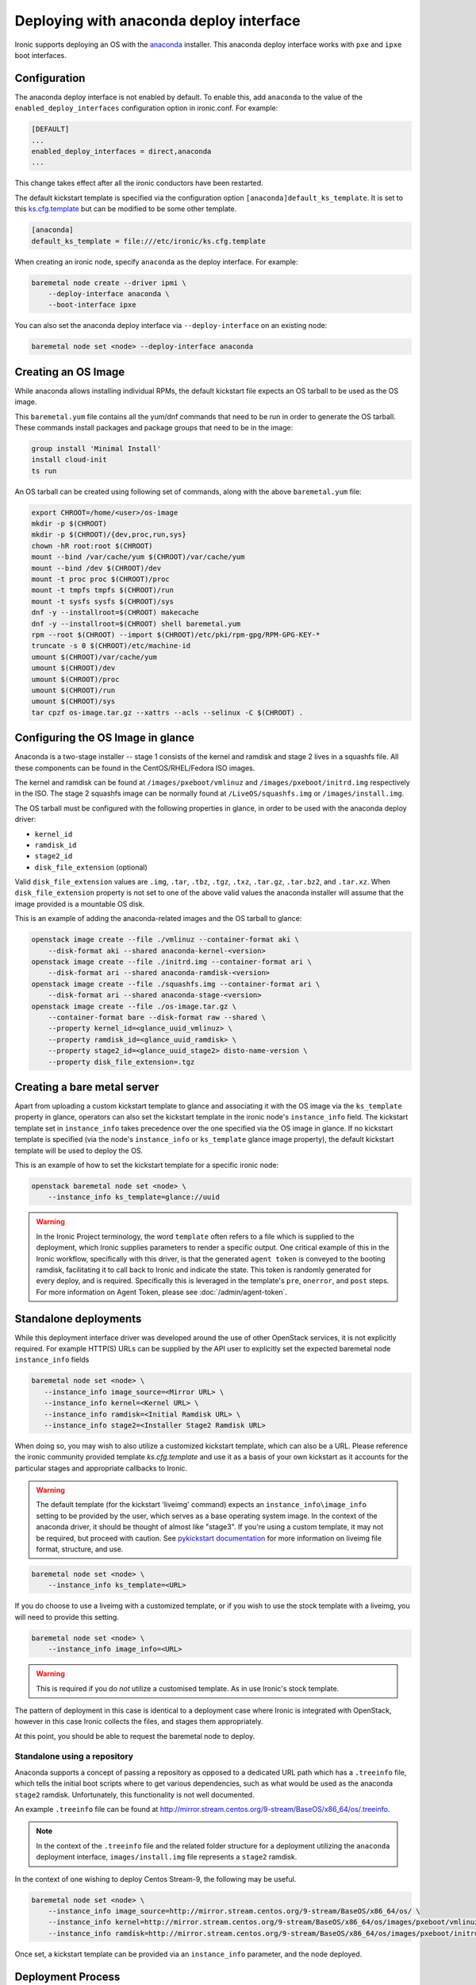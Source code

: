Deploying with anaconda deploy interface
========================================

Ironic supports deploying an OS with the `anaconda`_ installer.
This anaconda deploy interface works with ``pxe`` and ``ipxe`` boot interfaces.

Configuration
-------------

The anaconda deploy interface is not enabled by default. To enable this, add
``anaconda`` to the value of the ``enabled_deploy_interfaces`` configuration
option in ironic.conf. For example:

.. code-block:: ini

   [DEFAULT]
   ...
   enabled_deploy_interfaces = direct,anaconda
   ...

This change takes effect after all the ironic conductors have been
restarted.

The default kickstart template is specified via the configuration option
``[anaconda]default_ks_template``. It is set to this `ks.cfg.template`_
but can be modified to be some other template.

.. code-block::  ini

   [anaconda]
   default_ks_template = file:///etc/ironic/ks.cfg.template


When creating an ironic node, specify ``anaconda`` as the deploy interface.
For example:

.. code-block:: shell

   baremetal node create --driver ipmi \
       --deploy-interface anaconda \
       --boot-interface ipxe

You can also set the anaconda deploy interface via ``--deploy-interface`` on an
existing node:

.. code-block:: shell

   baremetal node set <node> --deploy-interface anaconda


Creating an OS Image
--------------------

While anaconda allows installing individual RPMs, the default kickstart file
expects an OS tarball to be used as the OS image.

This ``baremetal.yum`` file contains all the yum/dnf commands that need to be run
in order to generate the OS tarball. These commands install packages and
package groups that need to be in the image:

.. code-block:: ini

        group install 'Minimal Install'
        install cloud-init
        ts run

An OS tarball can be created using following set of commands, along with the above
``baremetal.yum`` file:

.. code-block:: shell

        export CHROOT=/home/<user>/os-image
        mkdir -p $(CHROOT)
        mkdir -p $(CHROOT)/{dev,proc,run,sys}
        chown -hR root:root $(CHROOT)
        mount --bind /var/cache/yum $(CHROOT)/var/cache/yum
        mount --bind /dev $(CHROOT)/dev
        mount -t proc proc $(CHROOT)/proc
        mount -t tmpfs tmpfs $(CHROOT)/run
        mount -t sysfs sysfs $(CHROOT)/sys
        dnf -y --installroot=$(CHROOT) makecache
        dnf -y --installroot=$(CHROOT) shell baremetal.yum
        rpm --root $(CHROOT) --import $(CHROOT)/etc/pki/rpm-gpg/RPM-GPG-KEY-*
        truncate -s 0 $(CHROOT)/etc/machine-id
        umount $(CHROOT)/var/cache/yum
        umount $(CHROOT)/dev
        umount $(CHROOT)/proc
        umount $(CHROOT)/run
        umount $(CHROOT)/sys
        tar cpzf os-image.tar.gz --xattrs --acls --selinux -C $(CHROOT) .


Configuring the OS Image in glance
----------------------------------

Anaconda is a two-stage installer -- stage 1 consists of the kernel and
ramdisk and stage 2 lives in a squashfs file. All these components can be
found in the CentOS/RHEL/Fedora ISO images.

The kernel and ramdisk can be found at ``/images/pxeboot/vmlinuz`` and
``/images/pxeboot/initrd.img`` respectively in the ISO. The stage 2 squashfs
image can be normally found at ``/LiveOS/squashfs.img`` or
``/images/install.img``.

The OS tarball must be configured with the following properties in glance, in
order to be used with the anaconda deploy driver:

* ``kernel_id``
* ``ramdisk_id``
* ``stage2_id``
* ``disk_file_extension`` (optional)

Valid ``disk_file_extension`` values are ``.img``, ``.tar``, ``.tbz``,
``.tgz``, ``.txz``, ``.tar.gz``, ``.tar.bz2``, and ``.tar.xz``. When
``disk_file_extension`` property is not set to one of the above valid values
the anaconda installer will assume that the image provided is a mountable
OS disk.

This is an example of adding the anaconda-related images and the OS tarball to
glance:

.. code-block:: shell

        openstack image create --file ./vmlinuz --container-format aki \
            --disk-format aki --shared anaconda-kernel-<version>
        openstack image create --file ./initrd.img --container-format ari \
            --disk-format ari --shared anaconda-ramdisk-<version>
        openstack image create --file ./squashfs.img --container-format ari \
            --disk-format ari --shared anaconda-stage-<version>
        openstack image create --file ./os-image.tar.gz \
            --container-format bare --disk-format raw --shared \
            --property kernel_id=<glance_uuid_vmlinuz> \
            --property ramdisk_id=<glance_uuid_ramdisk> \
            --property stage2_id=<glance_uuid_stage2> disto-name-version \
            --property disk_file_extension=.tgz

Creating a bare metal server
----------------------------

Apart from uploading a custom kickstart template to glance and associating it
with the OS image via the ``ks_template`` property in glance, operators can
also set the kickstart template in the ironic node's ``instance_info`` field.
The kickstart template set in ``instance_info`` takes precedence over the one
specified via the OS image in glance. If no kickstart template is specified
(via the node's ``instance_info``  or ``ks_template`` glance image property),
the default kickstart template will be used to deploy the OS.

This is an example of how to set the kickstart template for a specific
ironic node:

.. code-block:: shell

        openstack baremetal node set <node> \
            --instance_info ks_template=glance://uuid

.. warning::
   In the Ironic Project terminology, the word ``template`` often refers to
   a file which is supplied to the deployment, which Ironic supplies
   parameters to render a specific output. One critical example of this in
   the Ironic workflow, specifically with this driver, is that the generated
   ``agent token`` is conveyed to the booting ramdisk, facilitating it to call
   back to Ironic and indicate the state. This token is randomly generated
   for every deploy, and is required. Specifically this is leveraged in the
   template's ``pre``, ``onerror``, and ``post`` steps.
   For more information on Agent Token, please see :doc:`/admin/agent-token`.

Standalone deployments
----------------------

While this deployment interface driver was developed around the use of other
OpenStack services, it is not explicitly required. For example HTTP(S) URLs
can be supplied by the API user to explicitly set the expected baremetal node
``instance_info`` fields

.. code-block:: shell

        baremetal node set <node> \
           --instance_info image_source=<Mirror URL> \
           --instance_info kernel=<Kernel URL> \
           --instance_info ramdisk=<Initial Ramdisk URL> \
           --instance_info stage2=<Installer Stage2 Ramdisk URL>

When doing so, you may wish to also utilize a customized kickstart template,
which can also be a URL. Please reference the ironic community provided
template *ks.cfg.template* and use it as a basis of your own kickstart
as it accounts for the particular stages and appropriate callbacks to
Ironic.

.. warning::
   The default template (for the kickstart 'liveimg' command) expects an
   ``instance_info\image_info`` setting to
   be provided by the user, which serves as a base operating system image.
   In the context of the anaconda driver, it should be thought of almost
   like "stage3". If you're using a custom template, it may not be required,
   but proceed with caution.
   See `pykickstart documentation <https://pykickstart.readthedocs.io/en/latest/kickstart-docs.html#liveimg>`_
   for more information on liveimg file format, structure, and use.

.. code-block:: shell

        baremetal node set <node> \
            --instance_info ks_template=<URL>

If you do choose to use a liveimg with a customized template, or if you wish
to use the stock template with a liveimg, you will need to provide this
setting.

.. code-block:: shell

        baremetal node set <node> \
            --instance_info image_info=<URL>

.. warning::
   This is required if you do *not* utilize a customised template. As in use
   Ironic's stock template.

The pattern of deployment in this case is identical to a deployment case
where Ironic is integrated with OpenStack, however in this case Ironic
collects the files, and stages them appropriately.

At this point, you should be able to request the baremetal node to deploy.

Standalone using a repository
~~~~~~~~~~~~~~~~~~~~~~~~~~~~~

Anaconda supports a concept of passing a repository as opposed to a dedicated
URL path which has a ``.treeinfo`` file, which tells the initial boot scripts
where to get various dependencies, such as what would be used as the anaconda
``stage2`` ramdisk. Unfortunately, this functionality is not well documented.

An example ``.treeinfo`` file can be found at
http://mirror.stream.centos.org/9-stream/BaseOS/x86_64/os/.treeinfo.

.. note::
   In the context of the ``.treeinfo`` file and the related folder structure
   for a deployment utilizing the ``anaconda`` deployment interface,
   ``images/install.img`` file represents a ``stage2`` ramdisk.

In the context of one wishing to deploy Centos Stream-9, the following may
be useful.

.. code-block:: shell

       baremetal node set <node> \
           --instance_info image_source=http://mirror.stream.centos.org/9-stream/BaseOS/x86_64/os/ \
           --instance_info kernel=http://mirror.stream.centos.org/9-stream/BaseOS/x86_64/os/images/pxeboot/vmlinuz \
           --instance_info ramdisk=http://mirror.stream.centos.org/9-stream/BaseOS/x86_64/os/images/pxeboot/initrd.img

Once set, a kickstart template can be provided via an ``instance_info``
parameter, and the node deployed.

Deployment Process
------------------

At a high level, the mechanics of the anaconda driver works in the following
flow, where we also note the stages and purpose of each part for informational
purposes.

#. Network Boot Program (Such as iPXE) downloads the kernel, and initial
   ramdisk.
#. Kernel launches, uncompresses initial ramdisk, and executes init inside
   of the ramdisk.
#. The initial ramdisk boot scripts, such as Dracut, recognize the kernel
   command line parameters Ironic supplied with the boot configuration,
   and downloads the second stage artifacts, in this case called the
   ``stage2`` image. This image contains Anaconda and base dependencies.
#. Anaconda downloads and parses the kickstart configuration which was
   also supplied on the kernel command line, and executes the commands
   as defined in the kickstart template.
#. The kickstart template, if specified in its contents, downloads a
   ``liveimg`` which is used as the base operating system image to
   start with.

Configuration Considerations
----------------------------

When using the ``anaconda`` deployment interface, some configuration
parameters may need to be adjusted in your environment. This is in large
part due to the general defaults being set to much lower values for image
based deployments, but the way the anaconda deployment interface works,
you may need to make some adjustments.

* ``[conductor]deploy_callback_timeout`` likely needs to be adjusted
  for most ``anaconda`` deployment interface users. By default this
  is a timer which looks for "agents" which have not checked in with
  Ironic, or agents which may have crashed or failed after they
  started. If the value is reached, then the current operation is failed.
  This value should be set to a number of seconds which exceeds your
  average anaconda deployment time.
* ``[pxe]boot_retry_timeout`` can also be triggered and result in
  an anaconda deployment in progress getting reset as it is intended
  to reboot nodes which might have failed their initial PXE operation.
  Depending on sizes of images, and the exact nature of what was deployed,
  it may be necessary to ensure this is a much higher value.

Limitations
-----------

* This deploy interface has only been tested with Red Hat based operating
  systems that use anaconda. Other systems are not supported.

* Runtime TLS certificate injection into ramdisks is not supported. Assets
  such as ``ramdisk`` or a ``stage2`` ramdisk image need to have trusted
  Certificate Authority certificates present within the images *or* the
  Ironic API endpoint utilized should utilize a known trusted Certificate
  Authority.

* The ``anaconda`` tooling deploying the instance/workload does not
  heartbeat to Ironic like the ``ironic-python-agent`` driven ramdisks.
  As such, you may need to adjust some timers. See
  `Configuration Considerations`_ for some details on this.

.. _`anaconda`: https://fedoraproject.org/wiki/Anaconda
.. _`ks.cfg.template`: https://opendev.org/openstack/ironic/src/branch/master/ironic/drivers/modules/ks.cfg.template

